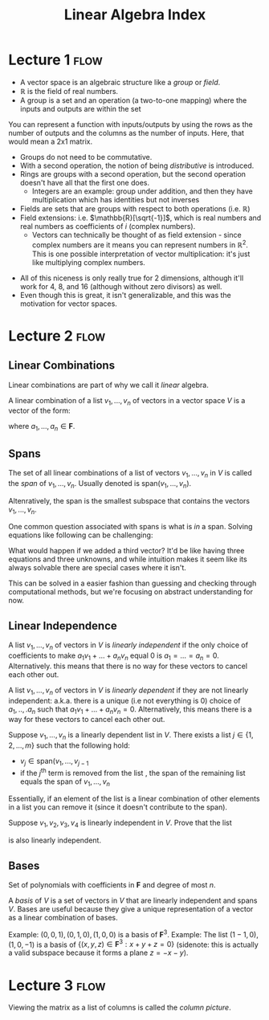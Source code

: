 #+TITLE:Linear Algebra Index
#+FILETAGS: index

* Lecture 1 :flow:
- A vector space is an algebraic structure like a /group/ or /field/.
- $\mathbb{R}$ is the field of real numbers.
- A group is a set and an operation (a two-to-one mapping) where the inputs and outputs are within the set
#+begin_collapsible Aside: Representing functions as matrices
You can represent a function with inputs/outputs by using the rows as the number of outputs and the columns as the number of inputs. Here, that would mean a 2x1 matrix.
#+end_collapsible
- Groups do not need to be commutative.
- With a second operation, the notion of being /distributive/ is introduced.
- Rings are groups with a second operation, but the second operation doesn't have all that the first one does.
  - Integers are an example: group under addition, and then they have multiplication which has identities but not inverses
- Fields are sets that are groups with respect to both operations (i.e. $\mathbb{R}$)
- Field extensions: i.e. $\mathbb{R}[\sqrt{-1}]$, which is real numbers and real numbers as coefficients of $i$ (complex numbers).
  - Vectors can technically be thought of as field extension - since complex numbers are it means you can represent numbers in $\mathbb{R}^2$. This is one possible interpretation of vector multiplication: it's just like multiplying complex numbers.

\begin{align*}
\left[\begin{matrix}
a \\
b \\
\end{matrix}\right]
\left[\begin{matrix}
c\\
d \\
\end{matrix}\right] =
\left[\begin{matrix}
ac - bd \\
ad - bc \\
\end{matrix}\right] \\
(a+b\sqrt{-1})(c+d\sqrt{-1}) = (ac-bd)+(ad-bc)\sqrt{1}
\end{align*}
    
- All of this niceness is only really true for 2 dimensions, although it'll work for 4, 8, and 16 (although without zero divisors) as well.
- Even though this is great, it isn't generalizable, and this was the motivation for vector spaces.

* Lecture 2 :flow:
** Linear Combinations
Linear combinations are part of why we call it /linear/ algebra.

#+begin_defn Linear Combination
A linear combination of a list $v_1, ..., v_n$ of vectors in a vector space $V$ is a vector of the form:
\begin{align}
a_1v_1 + ... + a_nv_n
\end{align}
where $a_1, ..., a_n \in \mathbf{F}$.
#+end_defn

** Spans
#+begin_defn Span
The set of all linear combinations of a list of vectors $v_1, ..., v_n$ in $V$ is called the /span/ of $v_1, ..., v_n$. Usually denoted is $\text{span}(v_1, ..., v_n)$. 
\begin{equation}
\text{span}(v_1, ..., v_n) = \{a_1v_1 + ... + a_nv_n : a_1 ... a_n \in \mathbf{F}\}
\end{equation}
Altenratively, the span is the smallest subspace that contains the vectors $v_1, ..., v_n$. 
#+end_defn

One common question associated with spans is what is /in/ a span. Solving equations like following can be challenging:
\begin{equation}
(13, -1, 6) = a_1 (2,1,-1) + a_2 (1,-2,4) 
\end{equation}
What would happen if we added a third vector? It'd be like having three equations and three unknowns, and while intuition makes it seem like its always solvable there are special cases where it isn't. 

#+begin_aside Is guessing and checking the only way to do this?
This can be solved in a easier fashion than guessing and checking through computational methods, but we're focusing on abstract understanding for now.
#+end_aside

** Linear Independence

#+begin_defn Linear Independence
A list $v_1, ..., v_n$ of vectors in $V$ is /linearly independent/ if the only choice of coefficients to make $a_1v_1 + ... + a_nv_n$ equal 0 is $a_1 = ... = a_n = 0$. Alternatively. this means that there is no way for these vectors to cancel each other out.
#+end_defn

#+begin_defn Linear Dependence
A list  $v_1, ..., v_n$ of vectors in $V$ is /linearly dependent/ if they are not linearly independent: a.k.a. there is a unique (i.e not everything is 0) choice of $a_1,..,.a_n$ such that $a_1v_1 + ... + a_nv_n = 0$. Alternatively, this means there is a way for these vectors to cancel each other out.
#+end_defn

#+begin_defn Linear Dependence Lemma
Suppose $v_1, ..., v_n$ is a linearly dependent list in $V$. There exists a list $j \in \{1,2,...,m\}$ such that the following hold:
- $v_j \in \text{span}(v_1, ..., v_{j-1}$
- if the $j^\text{th}$ term is removed from the list , the span of the remaining list equals the span of $v_1, ..., v_n$ 

Essentially, if an element of the list is a linear combination of other elements in a list you can remove it (since it doesn't contribute to the span). 
#+end_defn

#+begin_problem 
Suppose $v_1, v_2, v_3, v_4$ is linearly independent in $V$. Prove that the list
\begin{equation*}
v_1 - v_2, v_2 - v_3, v_3- v_4, v_4
\end{equation*}
is also linearly independent.

\begin{align*}
a_1v_1 + a_2v_2 + a_3v_3 + a_4v_4 = 0 \text{ only when } a_1=a_2=a_3=a_4=0 \\
\text{Suppose } b_1(v_1-v_2) + b_2(v_2-v_3) + b_3(v_3-v_4) + b_4(v_4) = 0\\
b_1v_1-b_1v_2 + b_2v_2-b_2v_3 + b_3v_3-b_3v_4 + b_4v_4) = 0\\
b_1v_1- (b_1-b_2)v_2 - (b_2-b_3)v_3 - (b_3-b_4)v_4 = 0 \\
\text{One of $(b_1-b_2), (b_2-b_3), (b_3-b_4) \neq 0$} \\
\text{so $v_1,v_2,v_3,v_4$ is linearly dependent.}
\end{align*}
#+end_problem

** Bases
#+begin_defn $\mathcal{P}_n(\mathbf{F})$
Set of polynomials with coefficients in $\mathbf{F}$ and degree of most $n$.
#+end_defn

#+begin_defn Basis
A /basis/ of $V$ is a set of vectors in $V$ that are linearly independent and spans $V$. Bases are useful because they give a unique representation of a vector as a linear combination of bases.

Example: $(0,0,1), (0,1,0), (1,0,0)$ is a basis of $\mathbf{F}^3$.
Example: The list $(1-1,0), (1,0,-1)$ is a basis of $\{(x,y,z) \in \mathbf{F}^3 : x + y + z = 0\}$ (sidenote: this is actually a valid subspace because it forms a plane $z=-x-y$).
#+end_defn

* Lecture 3 :flow:
#+begin_defn Column Picture
Viewing the matrix as a list of columns is called the /column picture/.
#+end_defn

#+begin_defn

#+end_defn

